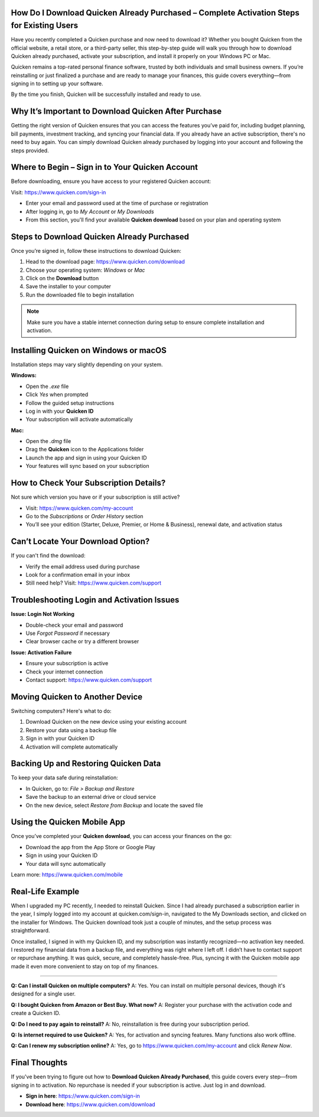 How Do I Download Quicken Already Purchased – Complete Activation Steps for Existing Users
===============================


.. image:: get-start-button.png
   :alt: Download Quicken Already Purchased
   :target:  
   :align: center
   

Have you recently completed a Quicken purchase and now need to download it? Whether you bought Quicken from the official website, a retail store, or a third-party seller, this step-by-step guide will walk you through how to download Quicken already purchased, activate your subscription, and install it properly on your Windows PC or Mac.

Quicken remains a top-rated personal finance software, trusted by both individuals and small business owners. If you’re reinstalling or just finalized a purchase and are ready to manage your finances, this guide covers everything—from signing in to setting up your software.

By the time you finish, Quicken will be successfully installed and ready to use.

Why It’s Important to Download Quicken After Purchase
===================================================

Getting the right version of Quicken ensures that you can access the features you’ve paid for, including budget planning, bill payments, investment tracking, and syncing your financial data. If you already have an active subscription, there's no need to buy again. You can simply download Quicken already purchased by logging into your account and following the steps provided.



Where to Begin – Sign in to Your Quicken Account
===================================================

Before downloading, ensure you have access to your registered Quicken account:

Visit: https://www.quicken.com/sign-in

- Enter your email and password used at the time of purchase or registration
- After logging in, go to *My Account* or *My Downloads*
- From this section, you'll find your available **Quicken download** based on your plan and operating system

Steps to Download Quicken Already Purchased
===================================================

Once you’re signed in, follow these instructions to download Quicken:

1. Head to the download page: https://www.quicken.com/download
2. Choose your operating system: *Windows* or *Mac*
3. Click on the **Download** button
4. Save the installer to your computer
5. Run the downloaded file to begin installation

.. note::
   Make sure you have a stable internet connection during setup to ensure complete installation and activation.

Installing Quicken on Windows or macOS
===================================================

Installation steps may vary slightly depending on your system.

**Windows:**

- Open the `.exe` file
- Click *Yes* when prompted
- Follow the guided setup instructions
- Log in with your **Quicken ID**
- Your subscription will activate automatically

**Mac:**

- Open the `.dmg` file
- Drag the **Quicken** icon to the Applications folder
- Launch the app and sign in using your Quicken ID
- Your features will sync based on your subscription

How to Check Your Subscription Details?
===================================================

Not sure which version you have or if your subscription is still active?

- Visit: https://www.quicken.com/my-account
- Go to the *Subscriptions* or *Order History* section
- You’ll see your edition (Starter, Deluxe, Premier, or Home & Business), renewal date, and activation status

Can’t Locate Your Download Option?
===================================================

If you can't find the download:

- Verify the email address used during purchase
- Look for a confirmation email in your inbox
- Still need help? Visit: https://www.quicken.com/support

Troubleshooting Login and Activation Issues
===================================================

**Issue: Login Not Working**

- Double-check your email and password
- Use *Forgot Password* if necessary
- Clear browser cache or try a different browser

**Issue: Activation Failure**

- Ensure your subscription is active
- Check your internet connection
- Contact support: https://www.quicken.com/support

Moving Quicken to Another Device
===================================================

Switching computers? Here's what to do:

1. Download Quicken on the new device using your existing account
2. Restore your data using a backup file
3. Sign in with your Quicken ID
4. Activation will complete automatically

Backing Up and Restoring Quicken Data
===================================================

To keep your data safe during reinstallation:

- In Quicken, go to: *File > Backup and Restore*
- Save the backup to an external drive or cloud service
- On the new device, select *Restore from Backup* and locate the saved file

Using the Quicken Mobile App
===================================================

Once you’ve completed your **Quicken download**, you can access your finances on the go:

- Download the app from the App Store or Google Play
- Sign in using your Quicken ID
- Your data will sync automatically

Learn more: https://www.quicken.com/mobile

Real-Life Example
===================================================
When I upgraded my PC recently, I needed to reinstall Quicken. Since I had already purchased a subscription earlier in the year, I simply logged into my account at quicken.com/sign-in, navigated to the My Downloads section, and clicked on the installer for Windows. The Quicken download took just a couple of minutes, and the setup process was straightforward.

Once installed, I signed in with my Quicken ID, and my subscription was instantly recognized—no activation key needed. I restored my financial data from a backup file, and everything was right where I left off. I didn’t have to contact support or repurchase anything. It was quick, secure, and completely hassle-free. Plus, syncing it with the Quicken mobile app made it even more convenient to stay on top of my finances.



===================================================

**Q: Can I install Quicken on multiple computers?**  
A: Yes. You can install on multiple personal devices, though it's designed for a single user.

**Q: I bought Quicken from Amazon or Best Buy. What now?**  
A: Register your purchase with the activation code and create a Quicken ID.

**Q: Do I need to pay again to reinstall?**  
A: No, reinstallation is free during your subscription period.

**Q: Is internet required to use Quicken?**  
A: Yes, for activation and syncing features. Many functions also work offline.

**Q: Can I renew my subscription online?**  
A: Yes, go to https://www.quicken.com/my-account and click *Renew Now*.

Final Thoughts
================

If you've been trying to figure out how to **Download Quicken Already Purchased**, this guide covers every step—from signing in to activation. No repurchase is needed if your subscription is active. Just log in and download.

- **Sign in here**: https://www.quicken.com/sign-in
- **Download here**: https://www.quicken.com/download